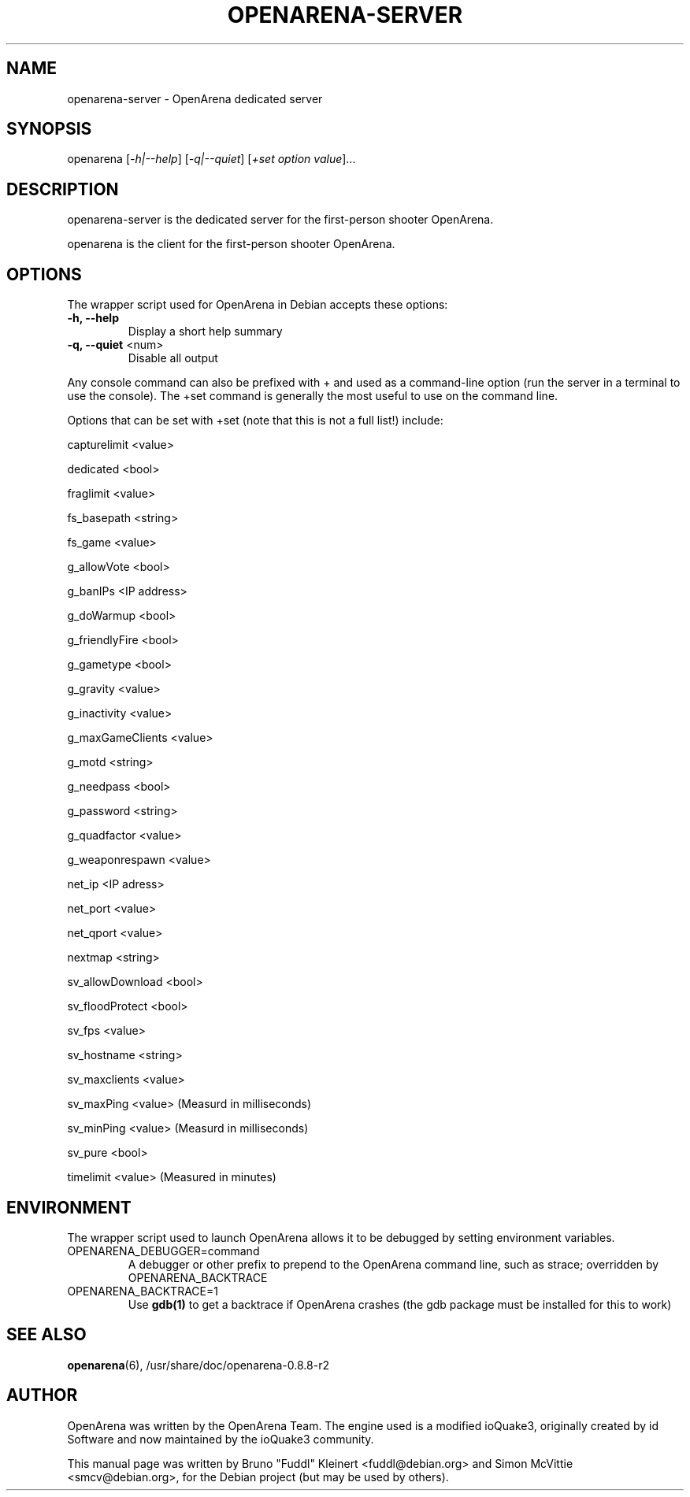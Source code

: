 .TH OPENARENA-SERVER "6" "October 2010" "openarena-server 0.8.8-r2" "Games"

.SH NAME
openarena-server - OpenArena dedicated server

.SH SYNOPSIS
openarena [\fI\,-h|--help\/\fR] [\fI\,-q|--quiet\/\fR] [\fI\,+set option value\/\fR]...

.SH DESCRIPTION
openarena-server is the dedicated server for the first-person shooter OpenArena.
.PP
openarena is the client for the first-person shooter OpenArena.

.SH OPTIONS
The wrapper script used for OpenArena in Debian accepts these options:
.TP
\fB\/-h, --help\fR
Display a short help summary
.TP
\fB\/-q, --quiet\fR <num>
Disable all output
.PP
Any console command can also be prefixed with + and used as a command-line option (run the server in a terminal to use the console). The +set command is generally the most useful to use on the command line.
.PP
Options that can be set with +set (note that this is not a full list!) include:
.PP
capturelimit <value>
.PP
dedicated <bool>
.PP
fraglimit <value>
.PP
fs_basepath <string>
.PP
fs_game <value>
.PP
g_allowVote <bool>
.PP
g_banIPs <IP address>
.PP
g_doWarmup <bool>
.PP
g_friendlyFire <bool>
.PP
g_gametype <bool>
.PP
g_gravity <value>
.PP
g_inactivity <value>
.PP
g_maxGameClients <value>
.PP
g_motd <string>
.PP
g_needpass <bool>
.PP
g_password <string>
.PP
g_quadfactor <value>
.PP
g_weaponrespawn <value>
.PP
net_ip <IP adress>
.PP
net_port <value>
.PP
net_qport <value>
.PP
nextmap <string>
.PP
sv_allowDownload <bool>
.PP
sv_floodProtect <bool>
.PP
sv_fps <value>
.PP
sv_hostname <string>
.PP
sv_maxclients <value>
.PP
sv_maxPing <value> (Measurd in milliseconds)
.PP
sv_minPing <value> (Measurd in milliseconds)
.PP
sv_pure <bool>
.PP
timelimit <value> (Measured in minutes)

.SH ENVIRONMENT
The wrapper script used to launch OpenArena allows it to be debugged by setting environment variables.
.TP
OPENARENA_DEBUGGER=command
A debugger or other prefix to prepend to the OpenArena command line, such as strace; overridden by OPENARENA_BACKTRACE
.TP
OPENARENA_BACKTRACE=1
Use \fB\/gdb(1)\fR to get a backtrace if OpenArena crashes (the gdb package must be installed for this to work)

.SH SEE ALSO
\fB\/openarena\fR(6),\ /usr/share/doc/openarena-0.8.8-r2

.SH AUTHOR
OpenArena was written by the OpenArena Team. The engine used is a modified ioQuake3, originally created by id Software and now maintained by the ioQuake3 community.
.PP
This manual page was written by Bruno "Fuddl" Kleinert <fuddl@debian.org> and Simon McVittie <smcv@debian.org>, for the Debian project (but may be used by others).
